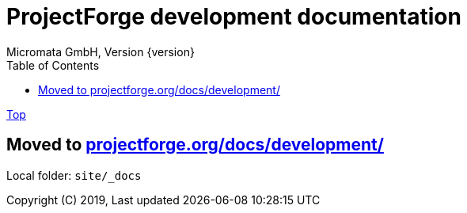 = ProjectForge development documentation
Micromata GmbH, Version {version}
:toc:
:toclevels: 4

:last-update-label: Copyright (C) 2019, Last updated

ifdef::env-github,env-browser[:outfilesuffix: .adoc]
link:index{outfilesuffix}[Top]

:hide-uri-scheme:

== Moved to https://projectforge.org/docs/development/

Local folder: `site/_docs`
